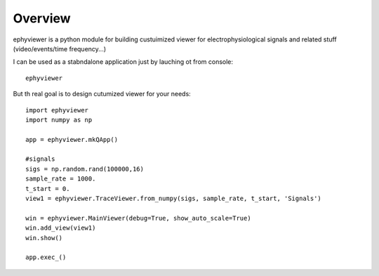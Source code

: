 Overview
========

ephyviewer is a python module for building custuimized viewer
for electrophysiological signals and related stuff (video/events/time frequency...)

I can be used as a stabndalone application just by lauching ot from console::

    ephyviewer
    
    
But th real goal is to design cutumized viewer for your needs::
 
    import ephyviewer
    import numpy as np

    app = ephyviewer.mkQApp()

    #signals
    sigs = np.random.rand(100000,16)
    sample_rate = 1000.
    t_start = 0.
    view1 = ephyviewer.TraceViewer.from_numpy(sigs, sample_rate, t_start, 'Signals')

    win = ephyviewer.MainViewer(debug=True, show_auto_scale=True)
    win.add_view(view1)
    win.show()

    app.exec_()

   

    